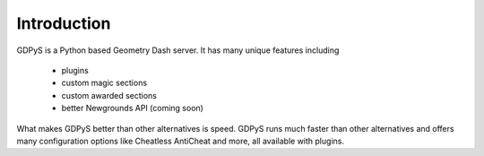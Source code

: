 Introduction
============

GDPyS is a Python based Geometry Dash server.
It has many unique features including
  • plugins 
  • custom magic sections
  • custom awarded sections
  • better Newgrounds API (coming soon)

What makes GDPyS better than other alternatives is speed.
GDPyS runs much faster than other alternatives and offers many configuration options like Cheatless AntiCheat and more, all available with plugins.
